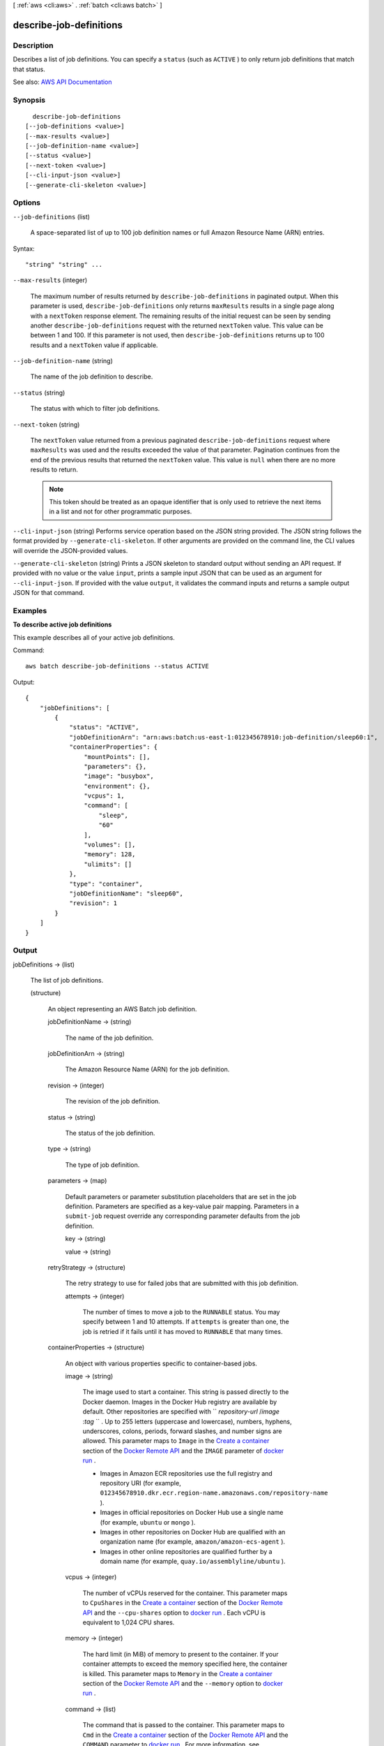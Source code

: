[ :ref:`aws <cli:aws>` . :ref:`batch <cli:aws batch>` ]

.. _cli:aws batch describe-job-definitions:


************************
describe-job-definitions
************************



===========
Description
===========



Describes a list of job definitions. You can specify a ``status`` (such as ``ACTIVE`` ) to only return job definitions that match that status.



See also: `AWS API Documentation <https://docs.aws.amazon.com/goto/WebAPI/batch-2016-08-10/DescribeJobDefinitions>`_


========
Synopsis
========

::

    describe-job-definitions
  [--job-definitions <value>]
  [--max-results <value>]
  [--job-definition-name <value>]
  [--status <value>]
  [--next-token <value>]
  [--cli-input-json <value>]
  [--generate-cli-skeleton <value>]




=======
Options
=======

``--job-definitions`` (list)


  A space-separated list of up to 100 job definition names or full Amazon Resource Name (ARN) entries.

  



Syntax::

  "string" "string" ...



``--max-results`` (integer)


  The maximum number of results returned by ``describe-job-definitions`` in paginated output. When this parameter is used, ``describe-job-definitions`` only returns ``maxResults`` results in a single page along with a ``nextToken`` response element. The remaining results of the initial request can be seen by sending another ``describe-job-definitions`` request with the returned ``nextToken`` value. This value can be between 1 and 100. If this parameter is not used, then ``describe-job-definitions`` returns up to 100 results and a ``nextToken`` value if applicable.

  

``--job-definition-name`` (string)


  The name of the job definition to describe.

  

``--status`` (string)


  The status with which to filter job definitions.

  

``--next-token`` (string)


  The ``nextToken`` value returned from a previous paginated ``describe-job-definitions`` request where ``maxResults`` was used and the results exceeded the value of that parameter. Pagination continues from the end of the previous results that returned the ``nextToken`` value. This value is ``null`` when there are no more results to return.

   

  .. note::

     

    This token should be treated as an opaque identifier that is only used to retrieve the next items in a list and not for other programmatic purposes.

     

  

``--cli-input-json`` (string)
Performs service operation based on the JSON string provided. The JSON string follows the format provided by ``--generate-cli-skeleton``. If other arguments are provided on the command line, the CLI values will override the JSON-provided values.

``--generate-cli-skeleton`` (string)
Prints a JSON skeleton to standard output without sending an API request. If provided with no value or the value ``input``, prints a sample input JSON that can be used as an argument for ``--cli-input-json``. If provided with the value ``output``, it validates the command inputs and returns a sample output JSON for that command.



========
Examples
========

**To describe active job definitions**

This example describes all of your active job definitions.

Command::

  aws batch describe-job-definitions --status ACTIVE

Output::

  {
      "jobDefinitions": [
          {
              "status": "ACTIVE",
              "jobDefinitionArn": "arn:aws:batch:us-east-1:012345678910:job-definition/sleep60:1",
              "containerProperties": {
                  "mountPoints": [],
                  "parameters": {},
                  "image": "busybox",
                  "environment": {},
                  "vcpus": 1,
                  "command": [
                      "sleep",
                      "60"
                  ],
                  "volumes": [],
                  "memory": 128,
                  "ulimits": []
              },
              "type": "container",
              "jobDefinitionName": "sleep60",
              "revision": 1
          }
      ]
  }


======
Output
======

jobDefinitions -> (list)

  

  The list of job definitions. 

  

  (structure)

    

    An object representing an AWS Batch job definition.

    

    jobDefinitionName -> (string)

      

      The name of the job definition. 

      

      

    jobDefinitionArn -> (string)

      

      The Amazon Resource Name (ARN) for the job definition. 

      

      

    revision -> (integer)

      

      The revision of the job definition.

      

      

    status -> (string)

      

      The status of the job definition.

      

      

    type -> (string)

      

      The type of job definition.

      

      

    parameters -> (map)

      

      Default parameters or parameter substitution placeholders that are set in the job definition. Parameters are specified as a key-value pair mapping. Parameters in a ``submit-job`` request override any corresponding parameter defaults from the job definition.

      

      key -> (string)

        

        

      value -> (string)

        

        

      

    retryStrategy -> (structure)

      

      The retry strategy to use for failed jobs that are submitted with this job definition.

      

      attempts -> (integer)

        

        The number of times to move a job to the ``RUNNABLE`` status. You may specify between 1 and 10 attempts. If ``attempts`` is greater than one, the job is retried if it fails until it has moved to ``RUNNABLE`` that many times.

        

        

      

    containerProperties -> (structure)

      

      An object with various properties specific to container-based jobs. 

      

      image -> (string)

        

        The image used to start a container. This string is passed directly to the Docker daemon. Images in the Docker Hub registry are available by default. Other repositories are specified with `` *repository-url* /*image* :*tag* `` . Up to 255 letters (uppercase and lowercase), numbers, hyphens, underscores, colons, periods, forward slashes, and number signs are allowed. This parameter maps to ``Image`` in the `Create a container <https://docs.docker.com/engine/reference/api/docker_remote_api_v1.23/#create-a-container>`_ section of the `Docker Remote API <https://docs.docker.com/engine/reference/api/docker_remote_api_v1.23/>`_ and the ``IMAGE`` parameter of `docker run <https://docs.docker.com/engine/reference/run/>`_ .

         

         
        * Images in Amazon ECR repositories use the full registry and repository URI (for example, ``012345678910.dkr.ecr.region-name.amazonaws.com/repository-name`` ).  
         
        * Images in official repositories on Docker Hub use a single name (for example, ``ubuntu`` or ``mongo`` ). 
         
        * Images in other repositories on Docker Hub are qualified with an organization name (for example, ``amazon/amazon-ecs-agent`` ). 
         
        * Images in other online repositories are qualified further by a domain name (for example, ``quay.io/assemblyline/ubuntu`` ). 
         

        

        

      vcpus -> (integer)

        

        The number of vCPUs reserved for the container. This parameter maps to ``CpuShares`` in the `Create a container <https://docs.docker.com/engine/reference/api/docker_remote_api_v1.23/#create-a-container>`_ section of the `Docker Remote API <https://docs.docker.com/engine/reference/api/docker_remote_api_v1.23/>`_ and the ``--cpu-shares`` option to `docker run <https://docs.docker.com/engine/reference/run/>`_ . Each vCPU is equivalent to 1,024 CPU shares.

        

        

      memory -> (integer)

        

        The hard limit (in MiB) of memory to present to the container. If your container attempts to exceed the memory specified here, the container is killed. This parameter maps to ``Memory`` in the `Create a container <https://docs.docker.com/engine/reference/api/docker_remote_api_v1.23/#create-a-container>`_ section of the `Docker Remote API <https://docs.docker.com/engine/reference/api/docker_remote_api_v1.23/>`_ and the ``--memory`` option to `docker run <https://docs.docker.com/engine/reference/run/>`_ .

        

        

      command -> (list)

        

        The command that is passed to the container. This parameter maps to ``Cmd`` in the `Create a container <https://docs.docker.com/engine/reference/api/docker_remote_api_v1.23/#create-a-container>`_ section of the `Docker Remote API <https://docs.docker.com/engine/reference/api/docker_remote_api_v1.23/>`_ and the ``COMMAND`` parameter to `docker run <https://docs.docker.com/engine/reference/run/>`_ . For more information, see `https\://docs.docker.com/engine/reference/builder/#cmd <https://docs.docker.com/engine/reference/builder/#cmd>`_ .

        

        (string)

          

          

        

      jobRoleArn -> (string)

        

        The Amazon Resource Name (ARN) of the IAM role that the container can assume for AWS permissions.

        

        

      volumes -> (list)

        

        A list of data volumes used in a job.

        

        (structure)

          

          A data volume used in a job's container properties.

          

          host -> (structure)

            

            The contents of the ``host`` parameter determine whether your data volume persists on the host container instance and where it is stored. If the host parameter is empty, then the Docker daemon assigns a host path for your data volume, but the data is not guaranteed to persist after the containers associated with it stop running.

            

            sourcePath -> (string)

              

              The path on the host container instance that is presented to the container. If this parameter is empty, then the Docker daemon has assigned a host path for you. If the ``host`` parameter contains a ``sourcePath`` file location, then the data volume persists at the specified location on the host container instance until you delete it manually. If the ``sourcePath`` value does not exist on the host container instance, the Docker daemon creates it. If the location does exist, the contents of the source path folder are exported.

              

              

            

          name -> (string)

            

            The name of the volume. Up to 255 letters (uppercase and lowercase), numbers, hyphens, and underscores are allowed. This name is referenced in the ``sourceVolume`` parameter of container definition ``mountPoints`` .

            

            

          

        

      environment -> (list)

        

        The environment variables to pass to a container. This parameter maps to ``Env`` in the `Create a container <https://docs.docker.com/engine/reference/api/docker_remote_api_v1.23/#create-a-container>`_ section of the `Docker Remote API <https://docs.docker.com/engine/reference/api/docker_remote_api_v1.23/>`_ and the ``--env`` option to `docker run <https://docs.docker.com/engine/reference/run/>`_ .

         

        .. warning::

           

          We do not recommend using plain text environment variables for sensitive information, such as credential data.

           

        

        (structure)

          

          A key-value pair object.

          

          name -> (string)

            

            The name of the key value pair. For environment variables, this is the name of the environment variable.

            

            

          value -> (string)

            

            The value of the key value pair. For environment variables, this is the value of the environment variable.

            

            

          

        

      mountPoints -> (list)

        

        The mount points for data volumes in your container. This parameter maps to ``Volumes`` in the `Create a container <https://docs.docker.com/engine/reference/api/docker_remote_api_v1.23/#create-a-container>`_ section of the `Docker Remote API <https://docs.docker.com/engine/reference/api/docker_remote_api_v1.23/>`_ and the ``--volume`` option to `docker run <https://docs.docker.com/engine/reference/run/>`_ .

        

        (structure)

          

          Details on a Docker volume mount point that is used in a job's container properties.

          

          containerPath -> (string)

            

            The path on the container at which to mount the host volume.

            

            

          readOnly -> (boolean)

            

            If this value is ``true`` , the container has read-only access to the volume; otherwise, the container can write to the volume. The default value is ``false`` .

            

            

          sourceVolume -> (string)

            

            The name of the volume to mount.

            

            

          

        

      readonlyRootFilesystem -> (boolean)

        

        When this parameter is true, the container is given read-only access to its root file system. This parameter maps to ``ReadonlyRootfs`` in the `Create a container <https://docs.docker.com/engine/reference/api/docker_remote_api_v1.23/#create-a-container>`_ section of the `Docker Remote API <https://docs.docker.com/engine/reference/api/docker_remote_api_v1.23/>`_ and the ``--read-only`` option to ``docker run`` .

        

        

      privileged -> (boolean)

        

        When this parameter is true, the container is given elevated privileges on the host container instance (similar to the ``root`` user). This parameter maps to ``Privileged`` in the `Create a container <https://docs.docker.com/engine/reference/api/docker_remote_api_v1.23/#create-a-container>`_ section of the `Docker Remote API <https://docs.docker.com/engine/reference/api/docker_remote_api_v1.23/>`_ and the ``--privileged`` option to `docker run <https://docs.docker.com/engine/reference/run/>`_ .

        

        

      ulimits -> (list)

        

        A list of ``ulimits`` to set in the container. This parameter maps to ``Ulimits`` in the `Create a container <https://docs.docker.com/engine/reference/api/docker_remote_api_v1.23/#create-a-container>`_ section of the `Docker Remote API <https://docs.docker.com/engine/reference/api/docker_remote_api_v1.23/>`_ and the ``--ulimit`` option to `docker run <https://docs.docker.com/engine/reference/run/>`_ .

        

        (structure)

          

          The ``ulimit`` settings to pass to the container.

          

          hardLimit -> (integer)

            

            The hard limit for the ``ulimit`` type.

            

            

          name -> (string)

            

            The ``type`` of the ``ulimit`` .

            

            

          softLimit -> (integer)

            

            The soft limit for the ``ulimit`` type.

            

            

          

        

      user -> (string)

        

        The user name to use inside the container. This parameter maps to ``User`` in the `Create a container <https://docs.docker.com/engine/reference/api/docker_remote_api_v1.23/#create-a-container>`_ section of the `Docker Remote API <https://docs.docker.com/engine/reference/api/docker_remote_api_v1.23/>`_ and the ``--user`` option to `docker run <https://docs.docker.com/engine/reference/run/>`_ .

        

        

      

    

  

nextToken -> (string)

  

  The ``nextToken`` value to include in a future ``describe-job-definitions`` request. When the results of a ``describe-job-definitions`` request exceed ``maxResults`` , this value can be used to retrieve the next page of results. This value is ``null`` when there are no more results to return.

  

  

